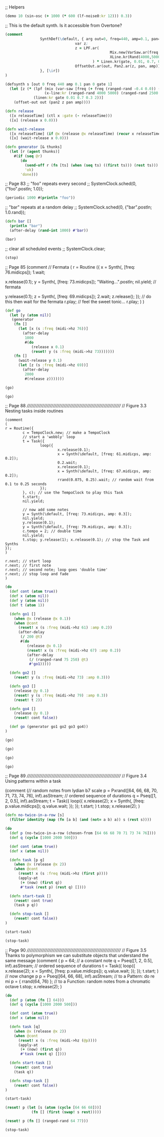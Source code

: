 ;; Helpers

#+BEGIN_SRC clojure :show-process t
(demo 10 (sin-osc (+ 1000 (* 600 (lf-noise0:kr 12))) 0.3))
#+END_SRC

#+RESULTS:
: #<synth-node[loading]: quilbabel.core/audition-synth 197>

;; This is the default synth. Is it accessible from Overtone?
#+BEGIN_SRC clojure :results silent :show-process t
(comment
                SynthDef(\default, { arg out=0, freq=440, amp=0.1, pan=0, gate=1;
                                var z;
                                z = LPF.ar(
                                                Mix.new(VarSaw.ar(freq + [0, Rand(-0.4,0.0), Rand(0.0,0.4)], 0, 0.3, 0.3)),
                                                XLine.kr(Rand(4000,5000), Rand(2500,3200), 1)
                                        ) * Linen.kr(gate, 0.01, 0.7, 0.3, 2);
                                OffsetOut.ar(out, Pan2.ar(z, pan, amp));
                }, [\ir])
)
#+END_SRC


#+BEGIN_SRC clojure :results silent :show-process t
(defsynth s [out 0 freq 440 amp 0.1 pan 0 gate 1]
  (let [z (* (lpf (mix (var-saw [freq (+ freq (ranged-rand -0.4 0.0)) (+ freq (ranged-rand 0.0 0.4))] 0.3 0.3))
                  (x-line:kr (ranged-rand 4000 5000) (ranged-rand 2500 3200) 1))
             (linen:kr gate 0.01 0.7 0.3 2))]
    (offset-out out (pan2 z pan amp))))
#+END_SRC


#+BEGIN_SRC clojure :results silent :show-process t
(defn release
  ([x releaseTime] (ctl x :gate (- releaseTime)))
  ([x] (release x 0.0)))
#+END_SRC


#+BEGIN_SRC clojure :results silent :show-process t
(defn wait-release
  ([x releaseTime] (if @x (release @x releaseTime) (recur x releaseTime)))
  ([x] (wait-release x 0.0)))
#+END_SRC


#+BEGIN_SRC clojure :results silent :show-process t
(defn generator [& thunks]
  (let [r (agent thunks)]
    #(if (seq @r)
       (do
         (send-off r (fn [ts] (when (seq ts) ((first ts))) (rest ts)))
         'ok)
       'done)))
#+END_SRC


;; Page 83
;; "foo" repeats every second
;; SystemClock.sched(0, {"foo".postln; 1.0});
#+BEGIN_SRC clojure :results silent :show-process t
(periodic 1000 #(println "foo"))
#+END_SRC

;; "bar" repeats at a random delay
;; SystemClock.sched(0, {"bar".postln; 1.0.rand});
#+BEGIN_SRC clojure :results silent :show-process t
(defn bar []
  (println "bar")
  (after-delay (rand-int 1000) #'bar))
#+END_SRC

#+BEGIN_SRC clojure :results silent :show-process t
(bar)
#+END_SRC

;; clear all scheduled events
;; SystemClock.clear;
#+BEGIN_SRC clojure :results silent :show-process t
(stop)
#+END_SRC


;; Page 85
(comment
  // Fermata
  (
   r = Routine ({
                 x = Synth(\default, [freq: 76.midicps]);
                 1.wait;

                 x.release(0.1);
                 y = Synth(\default, [freq: 73.midicps]);
                 "Waiting...".postln;
                 nil.yield; // fermata

                 y.release(0.1);
                 z = Synth(\default, [freq: 69.midicps]);
                 2.wait;
                 z.release();
                 });
   // do this then wait for the fermata
   r.play;
   // feel the sweet tonic...
   r.play;
  )
)

#+BEGIN_SRC clojure :results silent :show-process t
(def go
  (let [y (atom nil)]
   (generator
    (fn []
      (let [x (s :freq (midi->hz 76))]
        (after-delay
         1000
         #(do
            (release x 0.1)
            (reset! y (s :freq (midi->hz 73)))))))
    (fn []
      (wait-release y 0.1)
      (let [z (s :freq (midi->hz 69))]
        (after-delay
         2000
         #(release z)))))))
#+END_SRC

#+BEGIN_SRC clojure :results silent :show-process t
(go)
#+END_SRC

#+BEGIN_SRC clojure :results silent :show-process t
(go)
#+END_SRC



;; Page 88
///////////////////////////////////////////////////////////////
// Figure 3.3 Nesting tasks inside routines
#+BEGIN_SRC  :results silent :show-process t
(comment
(
r = Routine({
        c = TempoClock.new; // make a TempoClock
        // start a 'wobbly' loop
        t = Task({
                loop({
                        x.release(0.1);
                        x = Synth(\default, [freq: 61.midicps, amp: 0.2]);
                        0.2.wait;
                        x.release(0.1);
                        x = Synth(\default, [freq: 67.midicps, amp: 0.2]);
                        rrand(0.075, 0.25).wait; // random wait from 0.1 to 0.25 seconds
                });
        }, c); // use the TempoClock to play this Task
        t.start;
        nil.yield;

        // now add some notes
        y = Synth(\default, [freq: 73.midicps, amp: 0.3]);
        nil.yield;
        y.release(0.1);
        y = Synth(\default, [freq: 79.midicps, amp: 0.3]);
        c.tempo = 2; // double time
        nil.yield;
        t.stop; y.release(1); x.release(0.1); // stop the Task and Synths
});
)

r.next; // start loop
r.next; // first note
r.next; // second note; loop goes 'double time'
r.next; // stop loop and fade
)
#+END_SRC


#+BEGIN_SRC clojure :results silent :show-process t
(do
  (def cont (atom true))
  (def x (atom nil))
  (def y (atom nil))
  (def t (atom 1))

  (defn go1 []
    (when @x (release @x 0.1))
    (when @cont
      (reset! x (s :freq (midi->hz 61) :amp 0.2))
      (after-delay
       (/ 200 @t)
       #(do
          (release @x 0.1)
          (reset! x (s :freq (midi->hz 67) :amp 0.2))
          (after-delay
           (/ (ranged-rand 75 250) @t)
           #'go1)))))

  (defn go2 []
    (reset! y (s :freq (midi->hz 73) :amp 0.3)))

  (defn go3 []
    (release @y 0.1)
    (reset! y (s :freq (midi->hz 79) :amp 0.3))
    (reset! t 2))

  (defn go4 []
    (release @y 0.1)
    (reset! cont false))

  (def go (generator go1 go2 go3 go4))
)
#+END_SRC

#+BEGIN_SRC clojure :results silent :show-process t
(go)
#+END_SRC

#+BEGIN_SRC clojure :results silent :show-process t
(go)
#+END_SRC

#+BEGIN_SRC clojure :results silent :show-process t
(go)
#+END_SRC

#+BEGIN_SRC clojure :results silent :show-process t
(go)
#+END_SRC


;; Page 89
///////////////////////////////////////////////////////////////
// Figure 3.4 Using patterns within a task

(comment
(// random notes from lydian b7 scale
p = Pxrand([64, 66, 68, 70, 71, 73, 74, 76], inf).asStream;
// ordered sequence of durations
q = Pseq([1, 2, 0.5], inf).asStream;
t = Task({
        loop({
                x.release(2);
                x = Synth(\default, [freq: p.value.midicps]);
                q.value.wait;
        });
});
t.start;
)
t.stop; x.release(2);
)

#+BEGIN_SRC clojure :results silent :show-process t
(defn no-twice-in-a-row [s]
  (filter identity (map (fn [a b] (and (not= a b) a)) s (rest s))))

(do
  (def p (no-twice-in-a-row (chosen-from [64 66 68 70 71 73 74 76])))
  (def q (cycle [1000 2000 500]))

  (def cont (atom true))
  (def x (atom nil))

  (defn task [p q]
    (when @x (release @x 2))
    (when @cont
      (reset! x (s :freq (midi->hz (first p))))
      (apply-at
       (+ (now) (first q))
       #'task (rest p) (rest q) [])))

  (defn start-task []
    (reset! cont true)
    (task p q))

  (defn stop-task []
    (reset! cont false))
)
#+END_SRC


#+BEGIN_SRC clojure :results silent :show-process t
(start-task)
#+END_SRC

#+BEGIN_SRC clojure :results silent :show-process t
(stop-task)
#+END_SRC


;; Page 90
///////////////////////////////////////////////////////////////
// Figure 3.5 Thanks to polymorphism we can substitute objects that understand the same message
(comment
(
p = 64; // a constant note
q = Pseq([1, 2, 0.5], inf).asStream; // ordered sequence of durations
t = Task({
        loop({
                x.release(2);
                x = Synth(\default, [freq: p.value.midicps]);
                q.value.wait;
        });
});
t.start;
)
// now change p
p = Pseq([64, 66, 68], inf).asStream; // to a Pattern: do re mi
p = { rrand(64, 76) }; // to a Function: random notes from a chromatic octave
t.stop; x.release(2);
)

#+BEGIN_SRC clojure :results silent :show-process t
(do
  (def p (atom (fn [] 64)))
  (def q (cycle [1000 2000 500]))

  (def cont (atom true))
  (def x (atom nil))

  (defn task [q]
    (when @x (release @x 2))
    (when @cont
      (reset! x (s :freq (midi->hz (@p))))
      (apply-at
       (+ (now) (first q))
       #'task (rest q) [])))

  (defn start-task []
    (reset! cont true)
    (task q))

  (defn stop-task []
    (reset! cont false))
)
#+END_SRC

#+RESULTS:

#+BEGIN_SRC clojure :results silent :show-process t
(start-task)
#+END_SRC

#+BEGIN_SRC clojure :results silent :show-process t
(reset! p (let [s (atom (cycle [64 66 68]))]
            (fn [] (first (swap! s rest)))))
#+END_SRC

#+BEGIN_SRC clojure :results silent :show-process t
(reset! p (fn [] (ranged-rand 64 77)))
#+END_SRC

#+BEGIN_SRC clojure :results silent :show-process t
(stop-task)
#+END_SRC

